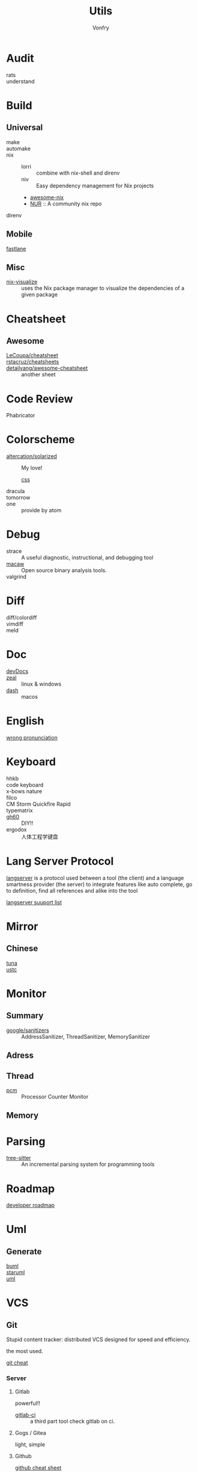 #+title: Utils
#+author: Vonfry

* Audit
  - rats ::
  - understand ::
* Build
** Universal
   - make ::
   - automake ::
   - nix ::
     - lorri :: combine with nix-shell and direnv
     - niv :: Easy dependency management for Nix projects
     - [[https://github.com/nix-community/awesome-nix][awesome-nix]]
     - [[https://github.com/nix-community/NUR][NUR]] :: A community nix repo
   - direnv ::

** Mobile
   - [[https://github.com/fastlane/fastlane][fastlane]] ::

** Misc
   - [[https://github.com/craigmbooth/nix-visualize][nix-visualize]] :: uses the Nix package manager to visualize the dependencies of
     a given package
* Cheatsheet
** Awesome
   - [[https://github.com/LeCoupa/awesome-cheatsheets][LeCoupa/cheatsheet]] ::
   - [[https://github.com/rstacruz/cheatsheets][rstacruz/cheatsheets]] ::
   - [[https://github.com/detailyang/awesome-cheatsheet][detailyang/awesome-cheatsheet]] :: another sheet
* Code Review
  - Phabricator ::
* Colorscheme
  - [[https://github.com/altercation/solarized][altercation/solarized]] :: My love!
    - [[https://github.com/thomasf/solarized-css][css]] ::
  - dracula ::
  - tomorrow ::
  - one :: provide by atom
* Debug
  - strace :: A useful diagnostic, instructional, and debugging tool
  - [[https://github.com/GaloisInc/macaw][macaw]] :: Open source binary analysis tools.
  - valgrind ::
* Diff
  - diff/colordiff ::
  - vimdiff ::
  - meld ::
* Doc
  - [[https://devdocs.io][devDocs]] ::
  - [[https://zealdocs.org/][zeal]] :: linux & windows
  - [[https://kapeli.com/dash][dash]] :: macos
* English
  - [[https://github.com/shimohq/chinese-programmer-wrong-pronunciation][wrong pronunciation]] ::
* Keyboard
  - hhkb ::
  - code keyboard ::
  - x-bows nature ::
  - filco ::
  - CM Storm Quickfire Rapid ::
  - typematrix ::
  - [[https://github.com/komar007/gh60][gh60]] :: DIY!!
  - ergodox :: 人体工程学键盘
* Lang Server Protocol
  [[https://microsoft.github.io/language-server-protocol/specification][langserver]] is a protocol used  between a tool (the client) and a language smartness provider (the server) to integrate features like auto complete, go to definition, find all references and alike into the tool

  [[http://langserver.org/][langserver suuport list]]
* Mirror
** Chinese
   - [[https://mirrors.tuna.tsinghua.edu.cn/][tuna]] ::
   - [[http://mirrors.ustc.edu.cn/][ustc]] ::
* Monitor

** Summary
   - [[https://github.com/google/sanitizers][google/sanitizers]] :: AddressSanitizer, ThreadSanitizer, MemorySanitizer

** Adress

** Thread
   - [[https://github.com/opcm/pcm][pcm]] :: Processor Counter Monitor

** Memory
* Parsing
  - [[https://github.com/tree-sitter/tree-sitter][tree-sitter]] :: An incremental parsing system for programming tools
* Roadmap
  - [[https://github.com/kamranahmedse/developer-roadmap][developer roadmap]] ::
* Uml
** Generate
   - [[https://bouml.fr/index.html][buml]] ::
   - [[https://staruml.sourceforge.net/en/][staruml]] ::
   - [[https://uml.sourceforge.net][uml]] ::
* VCS
** Git

   Stupid content tracker: distributed VCS designed for speed and efficiency.

   the most used.

   - [[https://about.gitlab.com/images/press/git-cheat-sheet.pdf][git cheat]] ::

*** Server

**** Gitlab
     powerful!!

     - [[https://github.com/NARKOZ/gitlab][gitlab-ci]] :: a third part tool check gitlab on ci.

**** Gogs / Gitea
     light, simple

**** Github
     - [[https://github.com/tiimgreen/github-cheat-sheet][github cheat sheet]] ::
***** Tools
      - [[https://github.com/piotrmurach/github_cli][github_ci]] ::
***** Toy
      - [[https://github.com/tipsy/profile-summary-for-github][tipsy/profile-summary-for-github]] :: Tool for visualizing GitHub profiles


*** [[https://www.slant.co/topics/425/~best-git-web-interfaces][Misc]]
    git has a simple server by it self, here are some powerful tools.

*** Tools
    - git-flow ::
    - git-extras ::
    - [[https://github.com/commitizen/cz-cli][cz-cli]] :: The commitizen command line utility. commit format.
    - [[https://github.com/conventional-changelog/conventional-changelog][conventional-changelog]] :: Generate a changelog from git metadata. working with cz-cli
    - [[https://github.com/github/gitignore][github/gitignore]] :: A collection of useful .gitignore templates
    - gitignore.io ::

** [[http://darcs.net/][Darcs]]

   coded in haskell

*** Server
    - [[https://hub.darcs.net/][darcs-hub]] ::

** Svn

   not distributed, so there is little coyies. Easily to use for non-programers, which provide a default web interface.

** Misc

   See [[https://www.slant.co/topics/370/~best-version-control-systems][here]].
* Regex
  - [[https://github.com/cdoco/common-regex][common regex]] ::
